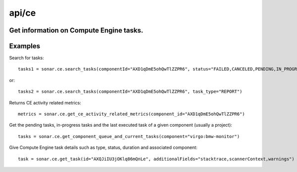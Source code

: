 ======
api/ce
======

Get information on Compute Engine tasks.
----------------------------------------

Examples
--------

Search for tasks::

    tasks1 = sonar.ce.search_tasks(componentId="AXD1qDmE5ohQwTlZZPR6", status="FAILED,CANCELED,PENDING,IN_PROGRESS")

or::

    tasks2 = sonar.ce.search_tasks(componentId="AXD1qDmE5ohQwTlZZPR6", task_type="REPORT")

Returns CE activity related metrics::

    metrics = sonar.ce.get_ce_activity_related_metrics(component_id="AXD1qDmE5ohQwTlZZPR6")

Get the pending tasks, in-progress tasks and the last executed task of a given component (usually a project)::

    tasks = sonar.ce.get_component_queue_and_current_tasks(component="virgo:bmw-monitor")

Give Compute Engine task details such as type, status, duration and associated component::

    task = sonar.ce.get_task(id="AXQJiIU3jOKlq86mQnLe", additionalFields="stacktrace,scannerContext,warnings")

